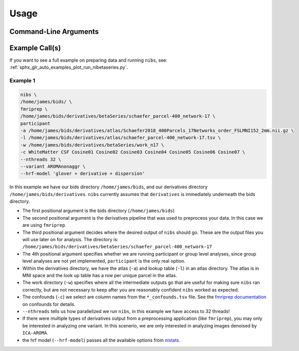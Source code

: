 .. _usage:

=====
Usage
=====

Command-Line Arguments
----------------------

.. argparse::
   :ref: nibetaseries.cli.run.get_parser
   :prog: nibs
   :nodefault:
   :nodefaultconst:

Example Call(s)
---------------

If you want to see a full example on preparing data and running ``nibs``, see:
:ref:`sphx_glr_auto_examples_plot_run_nibetaseries.py`.

Example 1
~~~~~~~~~

.. code-block:: bash

    nibs \
    /home/james/bids/ \
    fmriprep \
    /home/james/bids/derivatives/betaSeries/schaefer_parcel-400_network-17 \
    participant
    -a /home/james/bids/derivatives/atlas/Schaefer2018_400Parcels_17Networks_order_FSLMNI152_2mm.nii.gz \
    -l /home/james/bids/derivatives/atlas/schaefer_parcel-400_network-17.tsv \
    -w /home/james/bids/derivatives/betaSeries/work_n17 \
    -c WhiteMatter CSF Cosine01 Cosine02 Cosine03 Cosine04 Cosine05 Cosine06 Cosine07 \
    --nthreads 32 \
    --variant AROMAnonaggr \
    --hrf-model 'glover + derivative + dispersion'

In this example we have our bids directory ``/home/james/bids``,
and our derivatives directory ``/home/james/bids/derivatives``.
``nibs`` currently assumes that ``derivatives`` is immediately underneath
the bids directory.

- The first positional argument is the bids directory (``/home/james/bids``)
- The second positional argument is the derivatives pipeline that was used
  to preprocess your data.
  In this case we are using ``fmriprep``.
- The third positional argument decides where the desired output of ``nibs``
  should go. These are the output files you will use later on for analysis.
  The directory is:
  ``/home/james/bids/derivatives/betaSeries/schaefer_parcel-400_network-17``
- The 4th positional argument specifies whether we are running participant
  or group level analyses, since group level analyses are not yet implemented,
  ``participant`` is the only real option.
- Within the derivatives directory, we have the atlas (``-a``) and
  lookup table (``-l``) in an atlas directory.
  The atlas is in MNI space and the look up table has a row per unique parcel
  in the atlas.
- The work directory (``-w``) specifies where all the intermediate outputs
  go that are useful for making sure ``nibs`` ran correctly,
  but are not necessary to keep after you are reasonably confident
  ``nibs`` worked as expected.
- The confounds (``-c``) we select are column names from the ``*_confounds.tsv`` file.
  See the `fmriprep documentation
  <https://fmriprep.readthedocs.io/en/stable/outputs.html#confounds>`_ on confounds for details.
- ``--nthreads`` tells us how parallelized we run ``nibs``, in this
  example we have access to 32 threads!
- If there were multiple types of derivatives output from a preprocessing
  application (like ``fmriprep``), you may only be interested in analyzing
  one variant.
  In this scenerio, we are only interested in analyzing images denoised
  by ``ICA-AROMA``.
- the hrf model (``--hrf-model``) passes all the available options
  from `nistats <https://nistats.github.io/index.html>`_.

